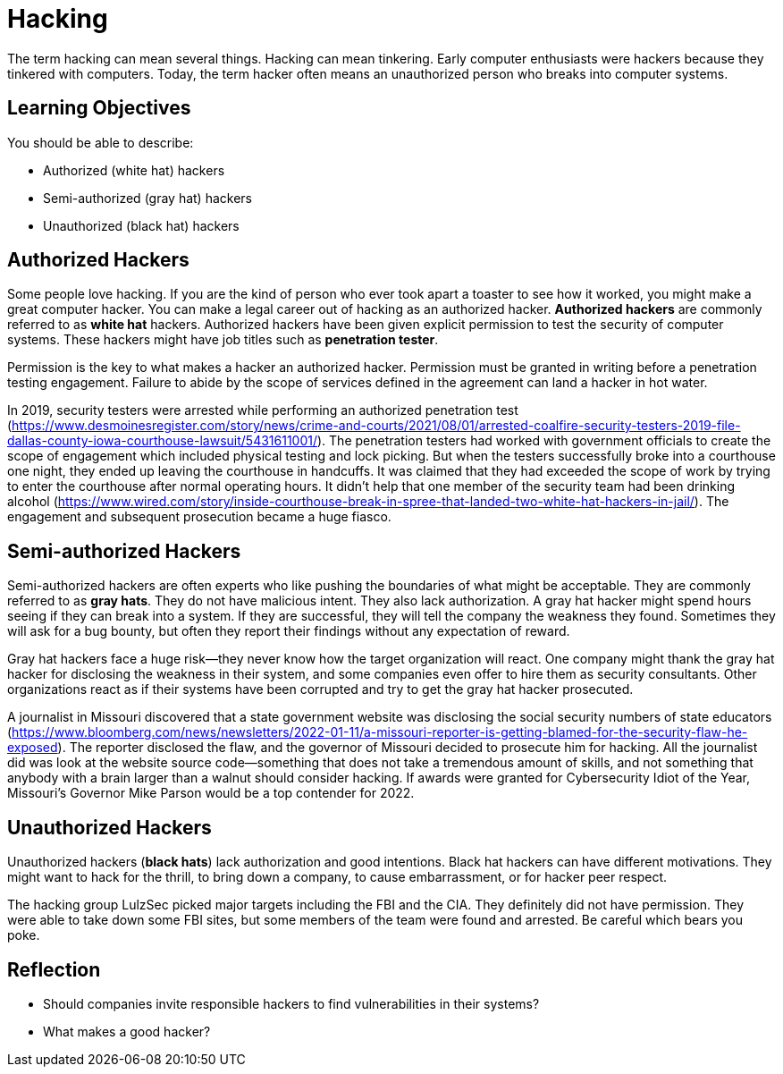 = Hacking

The term hacking can mean several things. Hacking can mean tinkering. Early computer enthusiasts were hackers because they tinkered with computers. Today, the term hacker often means an unauthorized person who breaks into computer systems.

== Learning Objectives

You should be able to describe:

* Authorized (white hat) hackers 
* Semi-authorized (gray hat) hackers 
* Unauthorized (black hat) hackers 

== Authorized Hackers

Some people love hacking. If you are the kind of person who ever took apart a toaster to see how it worked, you might make a great computer hacker. You can make a legal career out of hacking as an authorized hacker. *Authorized hackers* are commonly referred to as *white hat* hackers. Authorized hackers have been given explicit permission to test the security of computer systems. These hackers might have job titles such as *penetration tester*.

Permission is the key to what makes a hacker an authorized hacker. Permission must be granted in writing before a penetration testing engagement. Failure to abide by the scope of services defined in the agreement can land a hacker in hot water.

In 2019, security testers were arrested while performing an authorized penetration test (https://www.desmoinesregister.com/story/news/crime-and-courts/2021/08/01/arrested-coalfire-security-testers-2019-file-dallas-county-iowa-courthouse-lawsuit/5431611001/). The penetration testers had worked with government officials to create the scope of engagement which included physical testing and lock picking. But when the testers successfully broke into a courthouse one night, they ended up leaving the courthouse in handcuffs. It was claimed that they had exceeded the scope of work by trying to enter the courthouse after normal operating hours. It didn't help that one member of the security team had been drinking alcohol (https://www.wired.com/story/inside-courthouse-break-in-spree-that-landed-two-white-hat-hackers-in-jail/). The engagement and subsequent prosecution became a huge fiasco.

== Semi-authorized Hackers

Semi-authorized hackers are often experts who like pushing the boundaries of what might be acceptable. They are commonly referred to as *gray hats*. They do not have malicious intent. They also lack authorization. A gray hat hacker might spend hours seeing if they can break into a system. If they are successful, they will tell the company the weakness they found. Sometimes they will ask for a bug bounty, but often they report their findings without any expectation of reward.

Gray hat hackers face a huge risk--they never know how the target organization will react. One company might thank the gray hat hacker for disclosing the weakness in their system, and some companies even offer to hire them as security consultants. Other organizations react as if their systems have been corrupted and try to get the gray hat hacker prosecuted.

A journalist in Missouri discovered that a state government website was disclosing the social security numbers of state educators (https://www.bloomberg.com/news/newsletters/2022-01-11/a-missouri-reporter-is-getting-blamed-for-the-security-flaw-he-exposed). The reporter disclosed the flaw, and the governor of Missouri decided to prosecute him for hacking. All the journalist did was look at the website source code--something that does not take a tremendous amount of skills, and not something that anybody with a brain larger than a walnut should consider hacking. If awards were granted for Cybersecurity Idiot of the Year, Missouri's Governor Mike Parson would be a top contender for 2022.

== Unauthorized Hackers

Unauthorized hackers (*black hats*) lack authorization and good intentions. Black hat hackers can have different motivations. They might want to hack for the thrill, to bring down a company, to cause embarrassment, or for hacker peer respect.

The hacking group LulzSec picked major targets including the FBI and the CIA. They definitely did not have permission. They were able to take down some FBI sites, but some members of the team were found and arrested. Be careful which bears you poke.

== Reflection

* Should companies invite responsible hackers to find vulnerabilities in their systems?
* What makes a good hacker?

